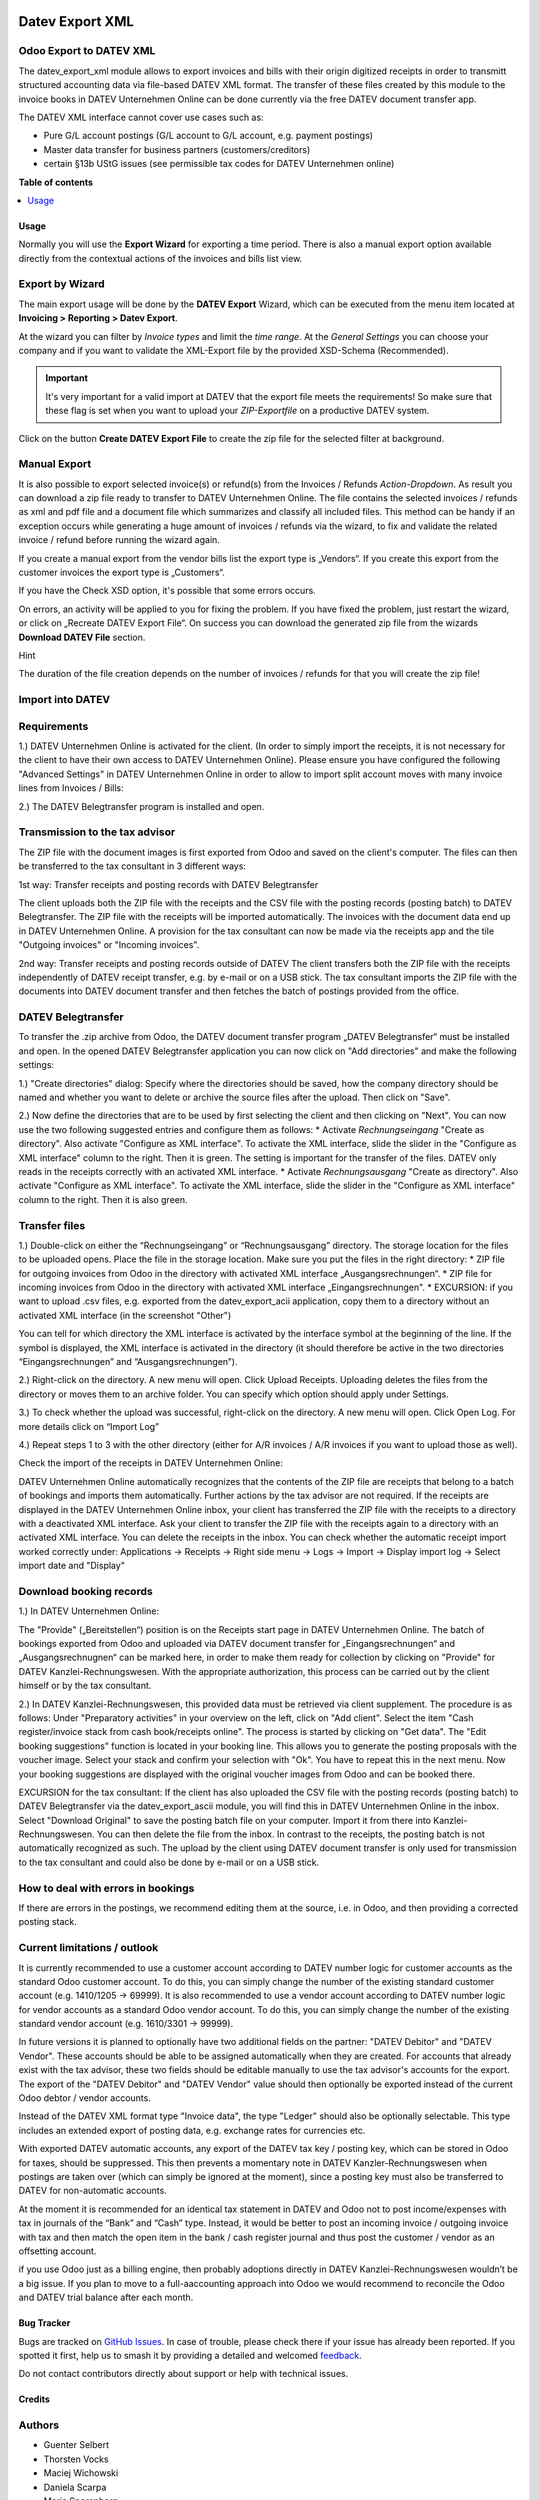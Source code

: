 .. image:: https://odoo-community.org/readme-banner-image
   :target: https://odoo-community.org/get-involved?utm_source=readme
   :alt: Odoo Community Association

================
Datev Export XML
================

.. 
   !!!!!!!!!!!!!!!!!!!!!!!!!!!!!!!!!!!!!!!!!!!!!!!!!!!!
   !! This file is generated by oca-gen-addon-readme !!
   !! changes will be overwritten.                   !!
   !!!!!!!!!!!!!!!!!!!!!!!!!!!!!!!!!!!!!!!!!!!!!!!!!!!!
   !! source digest: sha256:15c49079caacb9de29ea60a813b6329c42ce73721e61af9f1dcb4c63a7befe7d
   !!!!!!!!!!!!!!!!!!!!!!!!!!!!!!!!!!!!!!!!!!!!!!!!!!!!

.. |badge1| image:: https://img.shields.io/badge/maturity-Beta-yellow.png
    :target: https://odoo-community.org/page/development-status
    :alt: Beta
.. |badge2| image:: https://img.shields.io/badge/license-AGPL--3-blue.png
    :target: http://www.gnu.org/licenses/agpl-3.0-standalone.html
    :alt: License: AGPL-3
.. |badge3| image:: https://img.shields.io/badge/github-OCA%2Fl10n--germany-lightgray.png?logo=github
    :target: https://github.com/OCA/l10n-germany/tree/17.0/datev_export_xml
    :alt: OCA/l10n-germany
.. |badge4| image:: https://img.shields.io/badge/weblate-Translate%20me-F47D42.png
    :target: https://translation.odoo-community.org/projects/l10n-germany-17-0/l10n-germany-17-0-datev_export_xml
    :alt: Translate me on Weblate
.. |badge5| image:: https://img.shields.io/badge/runboat-Try%20me-875A7B.png
    :target: https://runboat.odoo-community.org/builds?repo=OCA/l10n-germany&target_branch=17.0
    :alt: Try me on Runboat

|badge1| |badge2| |badge3| |badge4| |badge5|

Odoo Export to DATEV XML
------------------------

The datev_export_xml module allows to export invoices and bills with
their origin digitized receipts in order to transmitt structured
accounting data via file-based DATEV XML format. The transfer of these
files created by this module to the invoice books in DATEV Unternehmen
Online can be done currently via the free DATEV document transfer app.

The DATEV XML interface cannot cover use cases such as:

- Pure G/L account postings (G/L account to G/L account, e.g. payment
  postings)
- Master data transfer for business partners (customers/creditors)
- certain §13b UStG issues (see permissible tax codes for DATEV
  Unternehmen online)

**Table of contents**

.. contents::
   :local:

Usage
=====

Normally you will use the **Export Wizard** for exporting a time period.
There is also a manual export option available directly from the
contextual actions of the invoices and bills list view.

Export by Wizard
----------------

The main export usage will be done by the **DATEV Export** Wizard, which
can be executed from the menu item located at **Invoicing > Reporting >
Datev Export**.

|image|

At the wizard you can filter by *Invoice types* and limit the *time
range*. At the *General Settings* you can choose your company and if you
want to validate the XML-Export file by the provided XSD-Schema
(Recommended).

.. important::

   It's very important for a valid import at DATEV that the export file
   meets the requirements! So make sure that these flag is set when you
   want to upload your *ZIP-Exportfile* on a productive DATEV system.

Click on the button **Create DATEV Export File** to create the zip file
for the selected filter at background.

Manual Export
-------------

It is also possible to export selected invoice(s) or refund(s) from the
Invoices / Refunds *Action-Dropdown*. As result you can download a zip
file ready to transfer to DATEV Unternehmen Online. The file contains
the selected invoices / refunds as xml and pdf file and a document file
which summarizes and classify all included files. This method can be
handy if an exception occurs while generating a huge amount of invoices
/ refunds via the wizard, to fix and validate the related invoice /
refund before running the wizard again.

|image1|

If you create a manual export from the vendor bills list the export type
is „Vendors“. If you create this export from the customer invoices the
export type is „Customers“.

If you have the Check XSD option, it's possible that some errors occurs.

|image2|

On errors, an activity will be applied to you for fixing the problem. If
you have fixed the problem, just restart the wizard, or click on
„Recreate DATEV Export File“. On success you can download the generated
zip file from the wizards **Download DATEV File** section.

Hint

The duration of the file creation depends on the number of invoices /
refunds for that you will create the zip file!

Import into DATEV
-----------------

Requirements
------------

1.) DATEV Unternehmen Online is activated for the client. (In order to
simply import the receipts, it is not necessary for the client to have
their own access to DATEV Unternehmen Online). Please ensure you have
configured the following "Advanced Settings" in DATEV Unternehmen Online
in order to allow to import split account moves with many invoice lines
from Invoices / Bills:

|image3|

|image4|

2.) The DATEV Belegtransfer program is installed and open.

Transmission to the tax advisor
-------------------------------

The ZIP file with the document images is first exported from Odoo and
saved on the client's computer. The files can then be transferred to the
tax consultant in 3 different ways:

1st way: Transfer receipts and posting records with DATEV Belegtransfer

The client uploads both the ZIP file with the receipts and the CSV file
with the posting records (posting batch) to DATEV Belegtransfer. The ZIP
file with the receipts will be imported automatically. The invoices with
the document data end up in DATEV Unternehmen Online. A provision for
the tax consultant can now be made via the receipts app and the tile
"Outgoing invoices" or "Incoming invoices".

2nd way: Transfer receipts and posting records outside of DATEV The
client transfers both the ZIP file with the receipts independently of
DATEV receipt transfer, e.g. by e-mail or on a USB stick. The tax
consultant imports the ZIP file with the documents into DATEV document
transfer and then fetches the batch of postings provided from the
office.

DATEV Belegtransfer
-------------------

To transfer the .zip archive from Odoo, the DATEV document transfer
program „DATEV Belegtransfer“ must be installed and open. In the opened
DATEV Belegtransfer application you can now click on "Add directories"
and make the following settings:

|image5|

1.) "Create directories" dialog: Specify where the directories should be
saved, how the company directory should be named and whether you want to
delete or archive the source files after the upload. Then click on
"Save".

|image6|

2.) Now define the directories that are to be used by first selecting
the client and then clicking on "Next". You can now use the two
following suggested entries and configure them as follows: \* Activate
*Rechnungseingang* "Create as directory". Also activate "Configure as
XML interface". To activate the XML interface, slide the slider in the
"Configure as XML interface" column to the right. Then it is green. The
setting is important for the transfer of the files. DATEV only reads in
the receipts correctly with an activated XML interface. \* Activate
*Rechnungsausgang* "Create as directory". Also activate "Configure as
XML interface". To activate the XML interface, slide the slider in the
"Configure as XML interface" column to the right. Then it is also green.

|image7|

|image8|

Transfer files
--------------

1.) Double-click on either the “Rechnungseingang” or “Rechnungsausgang”
directory. The storage location for the files to be uploaded opens.
Place the file in the storage location. Make sure you put the files in
the right directory: \* ZIP file for outgoing invoices from Odoo in the
directory with activated XML interface „Ausgangsrechnungen“. \* ZIP file
for incoming invoices from Odoo in the directory with activated XML
interface „Eingangsrechnungen". \* EXCURSION: if you want to upload .csv
files, e.g. exported from the datev_export_acii application, copy them
to a directory without an activated XML interface (in the screenshot
"Other")

You can tell for which directory the XML interface is activated by the
interface symbol at the beginning of the line. If the symbol is
displayed, the XML interface is activated in the directory (it should
therefore be active in the two directories “Eingangsrechnungen” and
“Ausgangsrechnungen”).

|image9|

2.) Right-click on the directory. A new menu will open. Click Upload
Receipts. Uploading deletes the files from the directory or moves them
to an archive folder. You can specify which option should apply under
Settings.

|image10|

3.) To check whether the upload was successful, right-click on the
directory. A new menu will open. Click Open Log. For more details click
on “Import Log”

|image11|

|image12|

|image13|

|image14|

4.) Repeat steps 1 to 3 with the other directory (either for A/R
invoices / A/R invoices if you want to upload those as well).

Check the import of the receipts in DATEV Unternehmen Online:

DATEV Unternehmen Online automatically recognizes that the contents of
the ZIP file are receipts that belong to a batch of bookings and imports
them automatically. Further actions by the tax advisor are not required.
If the receipts are displayed in the DATEV Unternehmen Online inbox,
your client has transferred the ZIP file with the receipts to a
directory with a deactivated XML interface. Ask your client to transfer
the ZIP file with the receipts again to a directory with an activated
XML interface. You can delete the receipts in the inbox. You can check
whether the automatic receipt import worked correctly under:
Applications → Receipts → Right side menu → Logs → Import → Display
import log → Select import date and "Display"

Download booking records
------------------------

1.) In DATEV Unternehmen Online:

The "Provide" („Bereitstellen“) position is on the Receipts start page
in DATEV Unternehmen Online. The batch of bookings exported from Odoo
and uploaded via DATEV document transfer for „Eingangsrechnungen“ and
„Ausgangsrechnugnen“ can be marked here, in order to make them ready for
collection by clicking on "Provide" for DATEV Kanzlei-Rechnungswesen.
With the appropriate authorization, this process can be carried out by
the client himself or by the tax consultant.

|image15|

|image16|

2.) In DATEV Kanzlei-Rechnungswesen, this provided data must be
retrieved via client supplement. The procedure is as follows: Under
"Preparatory activities" in your overview on the left, click on "Add
client". Select the item "Cash register/invoice stack from cash
book/receipts online". The process is started by clicking on "Get data".
The "Edit booking suggestions" function is located in your booking line.
This allows you to generate the posting proposals with the voucher
image. Select your stack and confirm your selection with "Ok". You have
to repeat this in the next menu. Now your booking suggestions are
displayed with the original voucher images from Odoo and can be booked
there.

EXCURSION for the tax consultant: If the client has also uploaded the
CSV file with the posting records (posting batch) to DATEV Belegtransfer
via the datev_export_ascii module, you will find this in DATEV
Unternehmen Online in the inbox. Select "Download Original" to save the
posting batch file on your computer. Import it from there into
Kanzlei-Rechnungswesen. You can then delete the file from the inbox. In
contrast to the receipts, the posting batch is not automatically
recognized as such. The upload by the client using DATEV document
transfer is only used for transmission to the tax consultant and could
also be done by e-mail or on a USB stick.

How to deal with errors in bookings
-----------------------------------

If there are errors in the postings, we recommend editing them at the
source, i.e. in Odoo, and then providing a corrected posting stack.

Current limitations / outlook
-----------------------------

It is currently recommended to use a customer account according to DATEV
number logic for customer accounts as the standard Odoo customer
account. To do this, you can simply change the number of the existing
standard customer account (e.g. 1410/1205 -> 69999). It is also
recommended to use a vendor account according to DATEV number logic for
vendor accounts as a standard Odoo vendor account. To do this, you can
simply change the number of the existing standard vendor account (e.g.
1610/3301 -> 99999).

In future versions it is planned to optionally have two additional
fields on the partner: "DATEV Debitor" and "DATEV Vendor". These
accounts should be able to be assigned automatically when they are
created. For accounts that already exist with the tax advisor, these two
fields should be editable manually to use the tax advisor's accounts for
the export. The export of the "DATEV Debitor" and "DATEV Vendor" value
should then optionally be exported instead of the current Odoo debtor /
vendor accounts.

Instead of the DATEV XML format type "Invoice data", the type "Ledger"
should also be optionally selectable. This type includes an extended
export of posting data, e.g. exchange rates for currencies etc.

With exported DATEV automatic accounts, any export of the DATEV tax key
/ posting key, which can be stored in Odoo for taxes, should be
suppressed. This then prevents a momentary note in DATEV
Kanzler-Rechnungswesen when postings are taken over (which can simply be
ignored at the moment), since a posting key must also be transferred to
DATEV for non-automatic accounts.

At the moment it is recommended for an identical tax statement in DATEV
and Odoo not to post income/expenses with tax in journals of the “Bank”
and “Cash” type. Instead, it would be better to post an incoming invoice
/ outgoing invoice with tax and then match the open item in the bank /
cash register journal and thus post the customer / vendor as an
offsetting account.

if you use Odoo just as a billing engine, then probably adoptions
directly in DATEV Kanzlei-Rechnungswesen wouldn’t be a big issue. If you
plan to move to a full-aaccounting approach into Odoo we would recommend
to reconcile the Odoo and DATEV trial balance after each month.

.. |image| image:: https://raw.githubusercontent.com/OCA/l10n-germany/17.0/datev_export_xml/static/description/example_datev_export_wizard.png
.. |image1| image:: https://raw.githubusercontent.com/OCA/l10n-germany/17.0/datev_export_xml/static/description/example_datev_export_wizard_manual.png
.. |image2| image:: https://raw.githubusercontent.com/OCA/l10n-germany/17.0/datev_export_xml/static/description/example_datev_export_exception.png
.. |image3| image:: https://raw.githubusercontent.com/OCA/l10n-germany/17.0/datev_export_xml/static/description/datev_belegtransfer_erweiterte_einstellungen.png
.. |image4| image:: https://raw.githubusercontent.com/OCA/l10n-germany/17.0/datev_export_xml/static/description/datev_belegtransfer_erweiterte_einstellungen_rechnungsdatenschnittstelle.png
.. |image5| image:: https://raw.githubusercontent.com/OCA/l10n-germany/17.0/datev_export_xml/static/description/belegtransfer_verzeichnis_anlegen_0.png
.. |image6| image:: https://raw.githubusercontent.com/OCA/l10n-germany/17.0/datev_export_xml/static/description/belegtransfer_verzeichnis_anlegen_1.png
.. |image7| image:: https://raw.githubusercontent.com/OCA/l10n-germany/17.0/datev_export_xml/static/description/belegtransfer_verezcihnis_anlegen_2.png
.. |image8| image:: https://raw.githubusercontent.com/OCA/l10n-germany/17.0/datev_export_xml/static/description/belegtransfer_verzeichnis_anlegen_3.png
.. |image9| image:: https://raw.githubusercontent.com/OCA/l10n-germany/17.0/datev_export_xml/static/description/belegtransfer_belege_hochladen.png
.. |image10| image:: https://raw.githubusercontent.com/OCA/l10n-germany/17.0/datev_export_xml/static/description/belegtransfer_belege_hochladen_dateiauswahl.png
.. |image11| image:: https://raw.githubusercontent.com/OCA/l10n-germany/17.0/datev_export_xml/static/description/belegtransfer_protokoll_timestamp.png
.. |image12| image:: https://raw.githubusercontent.com/OCA/l10n-germany/17.0/datev_export_xml/static/description/belegtransfer_protokoll_auswahl.png
.. |image13| image:: https://raw.githubusercontent.com/OCA/l10n-germany/17.0/datev_export_xml/static/description/belegtransfer_protokoll_liste.png
.. |image14| image:: https://raw.githubusercontent.com/OCA/l10n-germany/17.0/datev_export_xml/static/description/belegtransfer_protokoll_details.png
.. |image15| image:: https://raw.githubusercontent.com/OCA/l10n-germany/17.0/datev_export_xml/static/description/datev_uo_bereitstellen_1.png
.. |image16| image:: https://raw.githubusercontent.com/OCA/l10n-germany/17.0/datev_export_xml/static/description/datev_uo_bereitstellen_2.png

Bug Tracker
===========

Bugs are tracked on `GitHub Issues <https://github.com/OCA/l10n-germany/issues>`_.
In case of trouble, please check there if your issue has already been reported.
If you spotted it first, help us to smash it by providing a detailed and welcomed
`feedback <https://github.com/OCA/l10n-germany/issues/new?body=module:%20datev_export_xml%0Aversion:%2017.0%0A%0A**Steps%20to%20reproduce**%0A-%20...%0A%0A**Current%20behavior**%0A%0A**Expected%20behavior**>`_.

Do not contact contributors directly about support or help with technical issues.

Credits
=======

Authors
-------

* Guenter Selbert
* Thorsten Vocks
* Maciej Wichowski
* Daniela Scarpa
* Maria Sparenberg
* initOS GmbH
* Jan Sierpina

Contributors
------------

- Thorsten Vocks (OpenBIG.org)
- Guenter Selbert (sewisoft.de)
- initOS GmbH (initOS.com)
- Solvti sp. z o.o. (https://solvti.pl)

Maintainers
-----------

This module is maintained by the OCA.

.. image:: https://odoo-community.org/logo.png
   :alt: Odoo Community Association
   :target: https://odoo-community.org

OCA, or the Odoo Community Association, is a nonprofit organization whose
mission is to support the collaborative development of Odoo features and
promote its widespread use.

This module is part of the `OCA/l10n-germany <https://github.com/OCA/l10n-germany/tree/17.0/datev_export_xml>`_ project on GitHub.

You are welcome to contribute. To learn how please visit https://odoo-community.org/page/Contribute.
